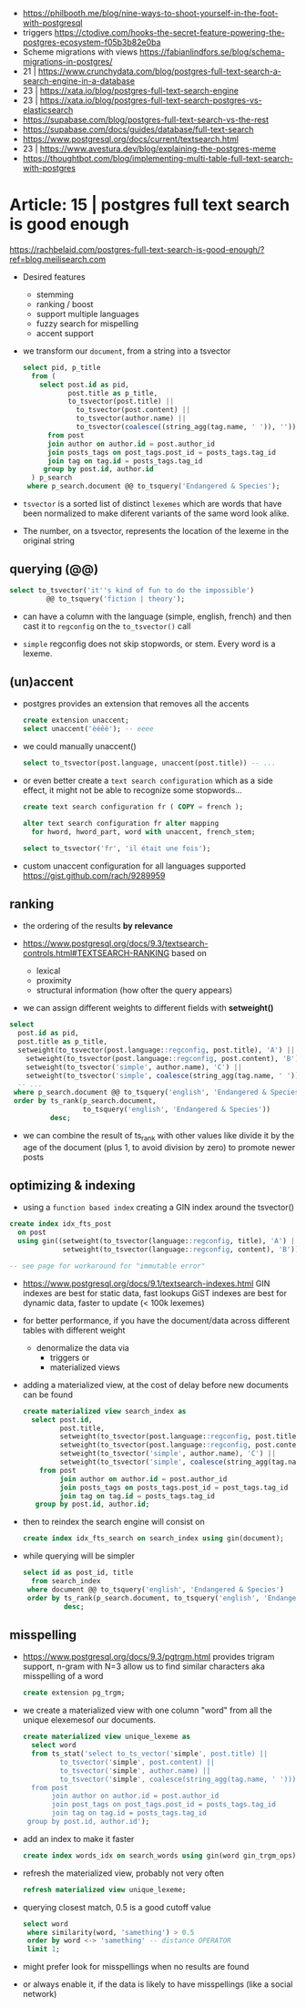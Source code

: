 - https://philbooth.me/blog/nine-ways-to-shoot-yourself-in-the-foot-with-postgresql
- triggers https://ctodive.com/hooks-the-secret-feature-powering-the-postgres-ecosystem-f05b3b82e0ba
- Scheme migrations with views https://fabianlindfors.se/blog/schema-migrations-in-postgres/
- 21 | https://www.crunchydata.com/blog/postgres-full-text-search-a-search-engine-in-a-database
- 23 | https://xata.io/blog/postgres-full-text-search-engine
- 23 | https://xata.io/blog/postgres-full-text-search-postgres-vs-elasticsearch
- https://supabase.com/blog/postgres-full-text-search-vs-the-rest
- https://supabase.com/docs/guides/database/full-text-search
- https://www.postgresql.org/docs/current/textsearch.html
- 23 | https://www.avestura.dev/blog/explaining-the-postgres-meme
- https://thoughtbot.com/blog/implementing-multi-table-full-text-search-with-postgres

* Article: 15 | postgres full text search is good enough

https://rachbelaid.com/postgres-full-text-search-is-good-enough/?ref=blog.meilisearch.com

- Desired features
  * stemming
  * ranking / boost
  * support multiple languages
  * fuzzy search for mispelling
  * accent support

- we transform our ~document~, from a string into a tsvector

  #+begin_src sql
    select pid, p_title
      from (
        select post.id as pid,
               post.title as p_title,
               to_tsvector(post.title) ||
                 to_tsvector(post.content) ||
                 to_tsvector(author.name) ||
                 to_tsvector(coalesce((string_agg(tag.name, ' ')), '')) as document
          from post
          join author on author.id = post.author_id
          join posts_tags on post_tags.post_id = posts_tags.tag_id
          join tag on tag.id = posts_tags.tag_id
         group by post.id, author.id
      ) p_search
     where p_search.document @@ to_tsquery('Endangered & Species');
  #+end_src

- =tsvector=
  is a sorted list of distinct ~lexemes~ which
  are words that have been normalized to make
  diferent variants of the same word look alike.

- The number, on a tsvector, represents the location of the lexeme in the original string

** querying (@@)

#+begin_src sql
  select to_tsvector('it''s kind of fun to do the impossible')
           @@ to_tsquery('fiction | theory');
#+end_src

- can have a column with the language (simple, english, french)
  and then cast it to =regconfig= on the ~to_tsvector()~ call

- ~simple~ regconfig does not skip stopwords, or stem.
  Every word is a lexeme.

** (un)accent

- postgres provides an extension that removes all the accents
  #+begin_src sql
    create extension unaccent;
    select unaccent('èéêë'); -- eeee
  #+end_src

- we could manually unaccent()
  #+begin_src sql
    select to_tsvector(post.language, unaccent(post.title)) -- ...
  #+end_src

- or even better create a ~text search configuration~
  which as a side effect, it might not be able to recognize some stopwords...
  #+begin_src sql
    create text search configuration fr ( COPY = french );

    alter text search configuration fr alter mapping
      for hword, hword_part, word with unaccent, french_stem;

    select to_tsvector('fr', 'il était une fois');
  #+end_src

- custom unaccent configuration for all languages supported
  https://gist.github.com/rach/9289959

** ranking

- the ordering of the results *by relevance*

- https://www.postgresql.org/docs/9.3/textsearch-controls.html#TEXTSEARCH-RANKING
  based on
  - lexical
  - proximity
  - structural information (how ofter the query appears)

- we can assign different weights to different fields with *setweight()*

#+begin_src sql
  select
    post.id as pid,
    post.title as p_title,
    setweight(to_tsvector(post.language::regconfig, post.title), 'A') || -- !!!!
      setweight(to_tsvector(post.language::regconfig, post.content), 'B') ||
      setweight(to_tsvector('simple', author.name), 'C') ||
      setweight(to_tsvector('simple', coalesce(string_agg(tag.name, ' '))), 'B') as document
    -- ...
   where p_search.document @@ to_tsquery('english', 'Endangered & Species')
   order by ts_rank(p_search.document,                                   -- !!!!
                    to_tsquery('english', 'Endangered & Species'))
            desc;
#+end_src

- we can combine the result of ts_rank with other values
  like divide it by the age of the document (plus 1, to avoid division by zero)
  to promote newer posts

** optimizing & indexing

- using a =function based index=
  creating a GIN index around the tsvector()
#+begin_src sql
  create index idx_fts_post
    on post
    using gin((setweight(to_tsvector(language::regconfig, title), 'A') ||
               setweight(to_tsvector(language::regconfig, content), 'B')));

  -- see page for workaround for "immutable error"
#+end_src

- https://www.postgresql.org/docs/9.1/textsearch-indexes.html
  GIN indexes are best for static data, fast lookups
  GiST indexes are best for dynamic data, faster to update (< 100k lexemes)

- for better performance, if you have the document/data across different tables with different weight
  * denormalize the data via
    - triggers or
    - materialized views

- adding a materialized view, at the cost of delay before new documents can be found
  #+begin_src sql
    create materialized view search_index as
      select post.id,
             post.title,
             setweight(to_tsvector(post.language::regconfig, post.title), 'A') ||
             setweight(to_tsvector(post.language::regconfig, post.content), 'B') ||
             setweight(to_tsvector('simple', author.name), 'C') ||
             setweight(to_tsvector('simple', coalesce(string_agg(tag.name, ' '))), 'A') as document
        from post
             join author on author.id = post.author_id
             join posts_tags on posts_tags.post_id = post_tags.tag_id
             join tag on tag.id = posts_tags.tag_id
       group by post.id, author.id;
  #+end_src

- then to reindex the search engine will consist on
  #+begin_src sql
    create index idx_fts_search on search_index using gin(document);
  #+end_src

- while querying will be simpler
  #+begin_src sql
    select id as post_id, title
      from search_index
     where document @@ to_tsquery('english', 'Endangered & Species')
     order by ts_rank(p_search.document, to_tsquery('english', 'Endangered & Species'))
              desc;
  #+end_src

** misspelling

- https://www.postgresql.org/docs/9.3/pgtrgm.html
  provides trigram support, n-gram with N=3
  allow us to find similar characters
  aka misspelling of a word

  #+begin_src sql
    create extension pg_trgm;
  #+end_src

- we create a materialized view
  with one column "word"
  from all the unique elexemesof our documents.

  #+begin_src sql
    create materialized view unique_lexeme as
      select word
      from ts_stat('select to_ts_vector('simple', post.title) ||
             to_tsvector('simple', post.content) ||
             to_tsvector('simple', author.name) ||
             to_tsvector('simple', coalesce(string_agg(tag.name, ' ')))
      from post
           join author on author.id = post.author_id
           join post_tags on post_tags.post_id = posts_tags.tag_id
           join tag on tag.id = posts_tags.tag_id
     group by post.id, author.id');
  #+end_src

- add an index to make it faster

  #+begin_src sql
    create index words_idx on search_words using gin(word gin_trgm_ops);
  #+end_src

- refresh the materialized view, probably not very often

  #+begin_src sql
    refresh materialized view unique_lexeme;
  #+end_src

- querying closest match, 0.5 is a good cutoff value

  #+begin_src sql
    select word
     where similarity(word, 'samething') > 0.5
     order by word <-> 'samething' -- distance OPERATOR
     limit 1;
  #+end_src

- might prefer look for misspellings when no results are found
- or always enable it, if the data is likely to have misspellings (like a social network)
